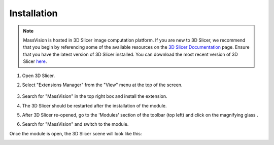 Installation
=====

.. note::
    MassVision is hosted in 3D Slicer image computation platform. If you are new to 3D Slicer, we recommend that you begin by referencing some of the available resources on the `3D Slicer Documentation <https://slicer.readthedocs.io/en/latest/>`_ page. Ensure that you have the latest version of 3D Slicer installed. You can download the most recent version of 3D Slicer `here <https://download.slicer.org>`_.

.. image:: https://raw.githubusercontent.com/jamzad/SlicerMassVision/main/docs/source/Images/SlicerLogo.png
      :width: 150
      :align: center


#. Open 3D Slicer. 
#. Select "Extensions Manager" from the "View" menu at the top of the screen.

    .. image:: https://raw.githubusercontent.com/jamzad/SlicerMassVision/main/docs/source/Images/ExtensionsManager.png
        :width: 150

#. Search for "MassVision" in the top right box and install the extension.
#. The 3D Slicer should be restarted after the installation of the module.
#. After 3D Slicer re-opened, go to the 'Modules' section of the toolbar (top left) and click on the magnifying glass |ModulesIcon|.
#. Search for "MassVision" and switch to the module.  


.. image:: https://raw.githubusercontent.com/jamzad/SlicerMassVision/main/docs/source/Images/ModuleFinder.png
    :width: 600

.. |ModulesIcon| image:: https://raw.githubusercontent.com/jamzad/SlicerMassVision/main/docs/source/Images/ModulesIcon.png
                    :height: 30


Once the module is open, the 3D Slicer scene will look like this: 

.. image:: https://raw.githubusercontent.com/jamzad/SlicerMassVision/main/docs/source/Images/MassVisionHome.png
    :width: 600

